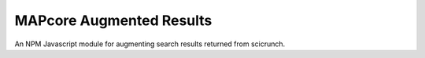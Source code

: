 
MAPcore Augmented Results
=========================

An NPM Javascript module for augmenting search results returned from scicrunch.
